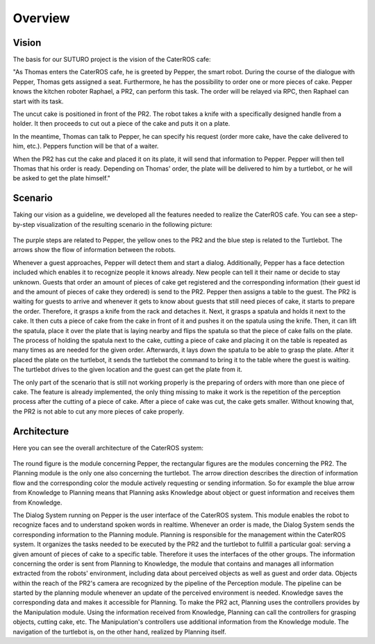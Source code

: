 =============
Overview
=============

Vision
----------
The basis for our SUTURO project is the vision of the CaterROS cafe:

"As Thomas enters the CaterROS cafe, he is greeted by Pepper, the smart robot. During the course of the dialogue with Pepper, Thomas gets assigned a seat. Furthermore, he has the possibility to order one or more pieces of cake. Pepper knows the kitchen roboter Raphael, a PR2, can perform this task. The order will be relayed via RPC, then Raphael can start with its task.

The uncut cake is positioned in front of the PR2. The robot takes a knife with a specifically designed handle from a holder. It then proceeds to cut out a piece of the cake and puts it on a plate.

In the meantime, Thomas can talk to Pepper, he can specify his request (order more cake, have the cake delivered to him, etc.). Peppers function will be that of a waiter.

When the PR2 has cut the cake and placed it on its plate, it will send that information to Pepper. Pepper will then tell Thomas that his order is ready. Depending on Thomas' order, the plate will be delivered to him by a turtlebot, or he will be asked to get the plate himself."


Scenario
----------
Taking our vision as a guideline, we developed all the features needed to realize the CaterROS cafe.
You can see a step-by-step visualization of the resulting scenario in the following picture: 

.. figure:: scenario.png

The purple steps are related to Pepper, the yellow ones to the PR2 and the blue step is related to the Turtlebot. The arrows show the flow of information between the robots. 

Whenever a guest approaches, Pepper will detect them and start a dialog. Additionally, Pepper has a face detection included which enables it to recognize people it knows already. New people can tell it their name or decide to stay unknown. Guests that order an amount of pieces of cake get registered and the corresponding information (their guest id and the amount of pieces of cake they ordered) is send to the PR2. Pepper then assigns a table to the guest. The PR2 is waiting for guests to arrive and whenever it gets to know about guests that still need pieces of cake, it starts to prepare the order. Therefore, it grasps a knife from the rack and detaches it. Next, it grasps a spatula and holds it next to the cake. It then cuts a piece of cake from the cake in front of it and pushes it on the spatula using the knife. Then, it can lift the spatula, place it over the plate that is laying nearby and flips the spatula so that the piece of cake falls on the plate. The process of holding the spatula next to the cake, cutting a piece of cake and placing it on the table is repeated as many times as are needed for the given order. Afterwards, it lays down the spatula to be able to grasp the plate. After it placed the plate on the turtlebot, it sends the turtlebot the command to bring it to the table where the guest is waiting. The turtlebot drives to the given location and the guest can get the plate from it.

The only part of the scenario that is still not working properly is the preparing of orders with more than one piece of cake. The feature is already implemented, the only thing missing to make it work is the repetition of the perception process after the cutting of a piece of cake. After a piece of cake was cut, the cake gets smaller. Without knowing that, the PR2 is not able to cut any more pieces of cake properly. 


Architecture
----------

Here you can see the overall architecture of the CaterROS system: 

.. figure:: system.png

The round figure is the module concerning Pepper, the rectangular figures are the modules concerning the PR2. The Planning module is the only one also concerning the turtlebot. The arrow direction describes the direction of information flow and the corresponding color the module actively requesting or sending information. So for example the blue arrow from Knowledge to Planning means that Planning asks Knowledge about object or guest information and receives them from Knowledge. 

The Dialog System running on Pepper is the user interface of the CaterROS system. This module enables the robot to recognize faces and to understand spoken words in realtime. Whenever an order is made, the Dialog System sends the corresponding information to the Planning module. Planning is responsible for the management within the CaterROS system. It organizes the tasks needed to be executed by the PR2 and the turtlebot to fullfill a particular goal: serving a given amount of pieces of cake to a specific table. Therefore it uses the interfaces of the other groups. 
The information concerning the order is sent from Planning to Knowledge, the module that contains and manages all information extracted from the robots' environment, including data about perceived objects as well as guest and order data. 
Objects within the reach of the PR2's camera are recognized by the pipeline of the Perception module. The pipeline can be started by the planning module whenever an update of the perceived environment is needed. Knowledge saves the corresponding data and makes it accessible for Planning. To make the PR2 act, Planning uses the controllers provides by the Manipulation module. Using the information received from Knowledge, Planning can call the controllers for grasping objects, cutting cake, etc. The Manipulation's controllers use additional information from the Knowledge module. The navigation of the turtlebot is, on the other hand, realized by Planning itself. 
